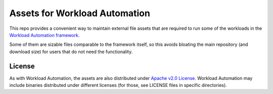 Assets for Workload Automation
++++++++++++++++++++++++++++++

This repo provides a convenient way to maintain external file assets 
that are required to run some of the workloads in the `Workload Automation 
framework <https://github.com/jimboatarm/workload-automation/>`_.

Some of them are sizable files comparable to the framework itself, 
so this avoids bloating the main repository (and download size) for 
users that do not need the functionality.


License
=======

As with Workload Automation, the assets are also distributed under 
`Apache v2.0 License <http://www.apache.org/licenses/LICENSE-2.0>`_. 
Workload Automation may include binaries distributed under different 
licenses (for those, see LICENSE files in specific directories).
